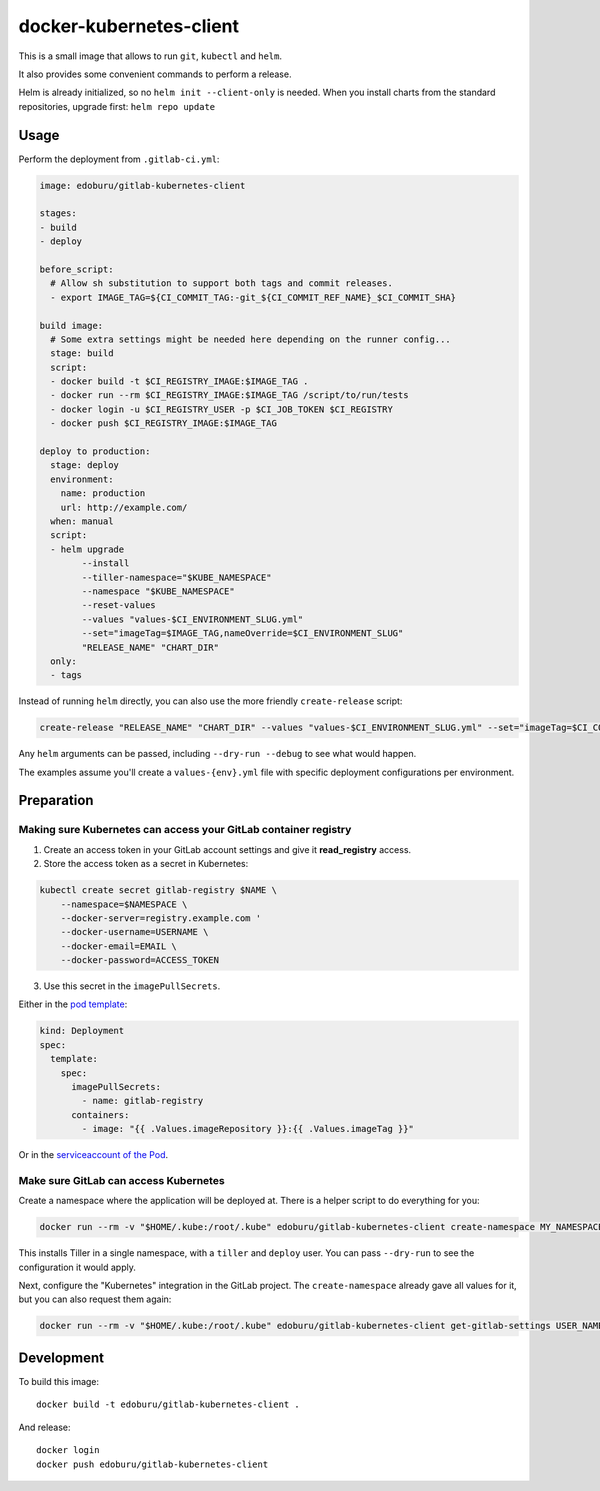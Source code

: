 docker-kubernetes-client
========================

This is a small image that allows to run ``git``, ``kubectl`` and ``helm``.

It also provides some convenient commands to perform a release.

Helm is already initialized, so no ``helm init --client-only`` is needed.
When you install charts from the standard repositories, upgrade first: ``helm repo update``

Usage
-----

Perform the deployment from ``.gitlab-ci.yml``:

.. code-block:: yaml

    image: edoburu/gitlab-kubernetes-client

    stages:
    - build
    - deploy

    before_script:
      # Allow sh substitution to support both tags and commit releases.
      - export IMAGE_TAG=${CI_COMMIT_TAG:-git_${CI_COMMIT_REF_NAME}_$CI_COMMIT_SHA}

    build image:
      # Some extra settings might be needed here depending on the runner config...
      stage: build
      script:
      - docker build -t $CI_REGISTRY_IMAGE:$IMAGE_TAG .
      - docker run --rm $CI_REGISTRY_IMAGE:$IMAGE_TAG /script/to/run/tests
      - docker login -u $CI_REGISTRY_USER -p $CI_JOB_TOKEN $CI_REGISTRY
      - docker push $CI_REGISTRY_IMAGE:$IMAGE_TAG

    deploy to production:
      stage: deploy
      environment:
        name: production
        url: http://example.com/
      when: manual
      script:
      - helm upgrade
            --install
            --tiller-namespace="$KUBE_NAMESPACE"
            --namespace "$KUBE_NAMESPACE"
            --reset-values
            --values "values-$CI_ENVIRONMENT_SLUG.yml"
            --set="imageTag=$IMAGE_TAG,nameOverride=$CI_ENVIRONMENT_SLUG"
            "RELEASE_NAME" "CHART_DIR"
      only:
      - tags

Instead of running ``helm`` directly, you can also use the more friendly ``create-release`` script:

.. code-block:: bash

    create-release "RELEASE_NAME" "CHART_DIR" --values "values-$CI_ENVIRONMENT_SLUG.yml" --set="imageTag=$CI_COMMIT_TAG"

Any ``helm`` arguments can be passed, including ``--dry-run --debug`` to see what would happen.

The examples assume you'll create a ``values-{env}.yml`` file with specific deployment configurations per environment.


Preparation
-----------

Making sure Kubernetes can access your GitLab container registry
~~~~~~~~~~~~~~~~~~~~~~~~~~~~~~~~~~~~~~~~~~~~~~~~~~~~~~~~~~~~~~~~

1. Create an access token in your GitLab account settings and give it **read_registry** access.

2. Store the access token as a secret in Kubernetes:

.. code-block:: bash

    kubectl create secret gitlab-registry $NAME \
        --namespace=$NAMESPACE \
        --docker-server=registry.example.com '
        --docker-username=USERNAME \
        --docker-email=EMAIL \
        --docker-password=ACCESS_TOKEN

3. Use this secret in the ``imagePullSecrets``.

Either in the `pod template <https://kubernetes.io/docs/concepts/containers/images/#specifying-imagepullsecrets-on-a-pod>`_:

.. code-block:: yaml

    kind: Deployment
    spec:
      template:
        spec:
          imagePullSecrets:
            - name: gitlab-registry
          containers:
            - image: "{{ .Values.imageRepository }}:{{ .Values.imageTag }}"

Or in the `serviceaccount of the Pod <https://kubernetes.io/docs/tasks/configure-pod-container/configure-service-account/#add-imagepullsecrets-to-a-service-account>`_.


Make sure GitLab can access Kubernetes
~~~~~~~~~~~~~~~~~~~~~~~~~~~~~~~~~~~~~~

Create a namespace where the application will be deployed at.
There is a helper script to do everything for you:

.. code-block:: bash

    docker run --rm -v "$HOME/.kube:/root/.kube" edoburu/gitlab-kubernetes-client create-namespace MY_NAMESPACE

This installs Tiller in a single namespace, with a ``tiller`` and ``deploy`` user.
You can pass ``--dry-run`` to see the configuration it would apply.

Next, configure the "Kubernetes" integration in the GitLab project.
The ``create-namespace`` already gave all values for it,
but you can also request them again:

.. code-block:: bash

    docker run --rm -v "$HOME/.kube:/root/.kube" edoburu/gitlab-kubernetes-client get-gitlab-settings USER_NAME --namespace=NAMESPACE


Development
-----------

To build this image::

    docker build -t edoburu/gitlab-kubernetes-client .

And release::

    docker login
    docker push edoburu/gitlab-kubernetes-client

